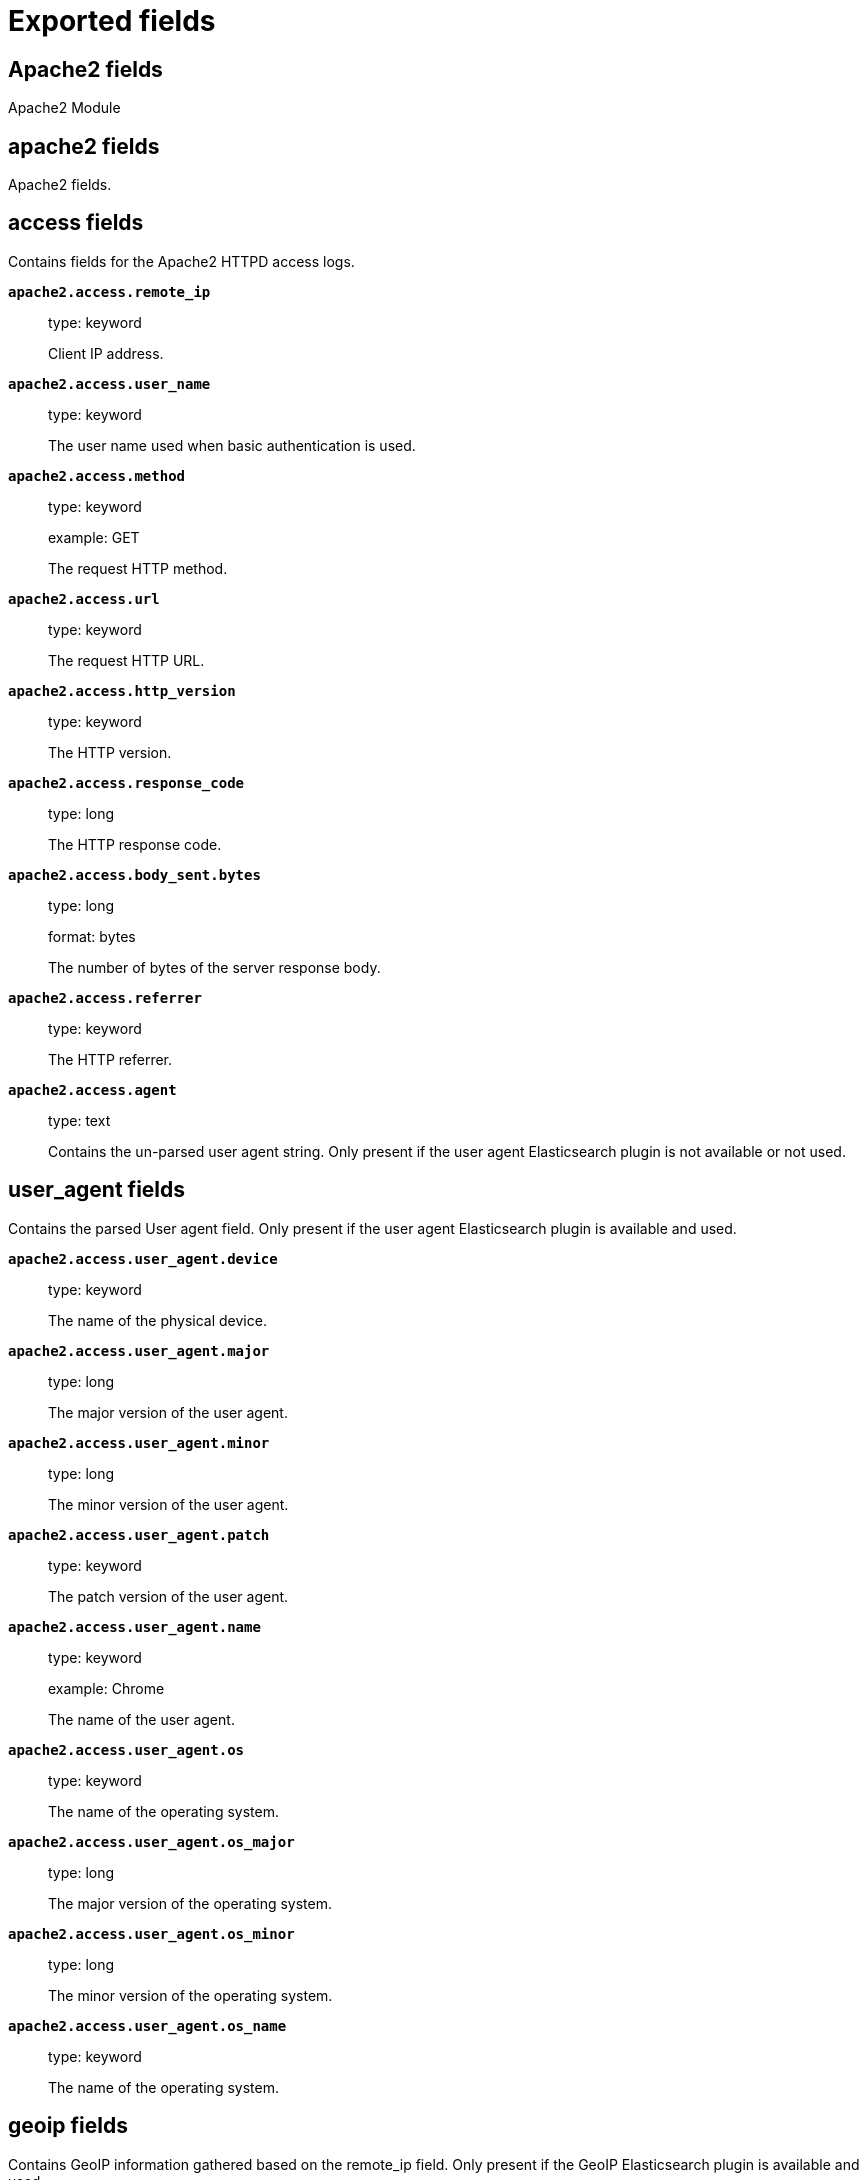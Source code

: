 
////
This file is generated! See _meta/fields.yml and scripts/generate_field_docs.py
////

[[exported-fields]]
= Exported fields

[partintro]

--
This document describes the fields that are exported by Filebeat. They are
grouped in the following categories:

* <<exported-fields-apache2>>
* <<exported-fields-auditd>>
* <<exported-fields-beat>>
* <<exported-fields-cloud>>
* <<exported-fields-docker-processor>>
* <<exported-fields-host-processor>>
* <<exported-fields-icinga>>
* <<exported-fields-iis>>
* <<exported-fields-kafka>>
* <<exported-fields-kubernetes-processor>>
* <<exported-fields-log>>
* <<exported-fields-logstash>>
* <<exported-fields-mongodb>>
* <<exported-fields-mysql>>
* <<exported-fields-nginx>>
* <<exported-fields-nomad>>
* <<exported-fields-osquery>>
* <<exported-fields-postgresql>>
* <<exported-fields-redis>>
* <<exported-fields-system>>
* <<exported-fields-traefik>>

--
[[exported-fields-apache2]]
== Apache2 fields

Apache2 Module



[float]
== apache2 fields

Apache2 fields.



[float]
== access fields

Contains fields for the Apache2 HTTPD access logs.



*`apache2.access.remote_ip`*::
+
--
type: keyword

Client IP address.


--

*`apache2.access.user_name`*::
+
--
type: keyword

The user name used when basic authentication is used.


--

*`apache2.access.method`*::
+
--
type: keyword

example: GET

The request HTTP method.


--

*`apache2.access.url`*::
+
--
type: keyword

The request HTTP URL.


--

*`apache2.access.http_version`*::
+
--
type: keyword

The HTTP version.


--

*`apache2.access.response_code`*::
+
--
type: long

The HTTP response code.


--

*`apache2.access.body_sent.bytes`*::
+
--
type: long

format: bytes

The number of bytes of the server response body.


--

*`apache2.access.referrer`*::
+
--
type: keyword

The HTTP referrer.


--

*`apache2.access.agent`*::
+
--
type: text

Contains the un-parsed user agent string. Only present if the user agent Elasticsearch plugin is not available or not used.


--

[float]
== user_agent fields

Contains the parsed User agent field. Only present if the user agent Elasticsearch plugin is available and used.



*`apache2.access.user_agent.device`*::
+
--
type: keyword

The name of the physical device.


--

*`apache2.access.user_agent.major`*::
+
--
type: long

The major version of the user agent.


--

*`apache2.access.user_agent.minor`*::
+
--
type: long

The minor version of the user agent.


--

*`apache2.access.user_agent.patch`*::
+
--
type: keyword

The patch version of the user agent.


--

*`apache2.access.user_agent.name`*::
+
--
type: keyword

example: Chrome

The name of the user agent.


--

*`apache2.access.user_agent.os`*::
+
--
type: keyword

The name of the operating system.


--

*`apache2.access.user_agent.os_major`*::
+
--
type: long

The major version of the operating system.


--

*`apache2.access.user_agent.os_minor`*::
+
--
type: long

The minor version of the operating system.


--

*`apache2.access.user_agent.os_name`*::
+
--
type: keyword

The name of the operating system.


--

[float]
== geoip fields

Contains GeoIP information gathered based on the remote_ip field. Only present if the GeoIP Elasticsearch plugin is available and used.



*`apache2.access.geoip.continent_name`*::
+
--
type: keyword

The name of the continent.


--

*`apache2.access.geoip.country_iso_code`*::
+
--
type: keyword

Country ISO code.


--

*`apache2.access.geoip.location`*::
+
--
type: geo_point

The longitude and latitude.


--

*`apache2.access.geoip.region_name`*::
+
--
type: keyword

The region name.


--

*`apache2.access.geoip.city_name`*::
+
--
type: keyword

The city name.


--

[float]
== error fields

Fields from the Apache error logs.



*`apache2.error.level`*::
+
--
type: keyword

The severity level of the message.


--

*`apache2.error.client`*::
+
--
type: keyword

The IP address of the client that generated the error.


--

*`apache2.error.message`*::
+
--
type: text

The logged message.


--

*`apache2.error.pid`*::
+
--
type: long

The process ID.


--

*`apache2.error.tid`*::
+
--
type: long

The thread ID.


--

*`apache2.error.module`*::
+
--
type: keyword

The module producing the logged message.


--

[[exported-fields-auditd]]
== Auditd fields

Module for parsing auditd logs.



[float]
== auditd fields

Fields from the auditd logs.



[float]
== log fields

Fields from the Linux audit log. Not all fields are documented here because they are dynamic and vary by audit event type.



*`auditd.log.record_type`*::
+
--
The audit event type.


--

*`auditd.log.old_auid`*::
+
--
For login events this is the old audit ID used for the user prior to this login.


--

*`auditd.log.new_auid`*::
+
--
For login events this is the new audit ID. The audit ID can be used to trace future events to the user even if their identity changes (like becoming root).


--

*`auditd.log.old_ses`*::
+
--
For login events this is the old session ID used for the user prior to this login.


--

*`auditd.log.new_ses`*::
+
--
For login events this is the new session ID. It can be used to tie a user to future events by session ID.


--

*`auditd.log.sequence`*::
+
--
type: long

The audit event sequence number.


--

*`auditd.log.acct`*::
+
--
The user account name associated with the event.


--

*`auditd.log.pid`*::
+
--
The ID of the process.


--

*`auditd.log.ppid`*::
+
--
The ID of the process.


--

*`auditd.log.items`*::
+
--
The number of items in an event.


--

*`auditd.log.item`*::
+
--
The item field indicates which item out of the total number of items. This number is zero-based; a value of 0 means it is the first item.


--

*`auditd.log.a0`*::
+
--
The first argument to the system call.


--

*`auditd.log.res`*::
+
--
The result of the system call (success or failure).


--

[float]
== geoip fields

Contains GeoIP information gathered based on the `auditd.log.addr` field. Only present if the GeoIP Elasticsearch plugin is available and used.



*`auditd.log.geoip.continent_name`*::
+
--
type: keyword

The name of the continent.


--

*`auditd.log.geoip.city_name`*::
+
--
type: keyword

The name of the city.


--

*`auditd.log.geoip.region_name`*::
+
--
type: keyword

The name of the region.


--

*`auditd.log.geoip.country_iso_code`*::
+
--
type: keyword

Country ISO code.


--

*`auditd.log.geoip.location`*::
+
--
type: geo_point

The longitude and latitude.


--

[[exported-fields-beat]]
== Beat fields

Contains common beat fields available in all event types.



*`beat.name`*::
+
--
The name of the Beat sending the log messages. If the Beat name is set in the configuration file, then that value is used. If it is not set, the hostname is used. To set the Beat name, use the `name` option in the configuration file.


--

*`beat.hostname`*::
+
--
The hostname as returned by the operating system on which the Beat is running.


--

*`beat.timezone`*::
+
--
The timezone as returned by the operating system on which the Beat is running.


--

*`beat.version`*::
+
--
The version of the beat that generated this event.


--

*`@timestamp`*::
+
--
type: date

example: August 26th 2016, 12:35:53.332

format: date

required: True

The timestamp when the event log record was generated.


--

*`tags`*::
+
--
Arbitrary tags that can be set per Beat and per transaction type.


--

*`fields`*::
+
--
type: object

Contains user configurable fields.


--

[float]
== error fields

Error fields containing additional info in case of errors.



*`error.message`*::
+
--
type: text

Error message.


--

*`error.code`*::
+
--
type: long

Error code.


--

*`error.type`*::
+
--
type: keyword

Error type.


--

[[exported-fields-cloud]]
== Cloud provider metadata fields

Metadata from cloud providers added by the add_cloud_metadata processor.



*`meta.cloud.provider`*::
+
--
example: ec2

Name of the cloud provider. Possible values are ec2, gce, or digitalocean.


--

*`meta.cloud.instance_id`*::
+
--
Instance ID of the host machine.


--

*`meta.cloud.instance_name`*::
+
--
Instance name of the host machine.


--

*`meta.cloud.machine_type`*::
+
--
example: t2.medium

Machine type of the host machine.


--

*`meta.cloud.availability_zone`*::
+
--
example: us-east-1c

Availability zone in which this host is running.


--

*`meta.cloud.project_id`*::
+
--
example: project-x

Name of the project in Google Cloud.


--

*`meta.cloud.region`*::
+
--
Region in which this host is running.


--

[[exported-fields-docker-processor]]
== Docker fields

Docker stats collected from Docker.




*`docker.container.id`*::
+
--
type: keyword

Unique container id.


--

*`docker.container.image`*::
+
--
type: keyword

Name of the image the container was built on.


--

*`docker.container.name`*::
+
--
type: keyword

Container name.


--

*`docker.container.labels`*::
+
--
type: object

Image labels.


--

[[exported-fields-host-processor]]
== Host fields

Info collected for the host machine.




*`host.name`*::
+
--
type: keyword

Hostname.


--

*`host.id`*::
+
--
type: keyword

Unique host id.


--

*`host.architecture`*::
+
--
type: keyword

Host architecture (e.g. x86_64, arm, ppc, mips).


--

*`host.os.platform`*::
+
--
type: keyword

OS platform (e.g. centos, ubuntu, windows).


--

*`host.os.version`*::
+
--
type: keyword

OS version.


--

*`host.os.family`*::
+
--
type: keyword

OS family (e.g. redhat, debian, freebsd, windows).


--

[[exported-fields-icinga]]
== Icinga fields

Icinga Module



[float]
== icinga fields




[float]
== debug fields

Contains fields for the Icinga debug logs.



*`icinga.debug.facility`*::
+
--
type: keyword

Specifies what component of Icinga logged the message.


--

*`icinga.debug.severity`*::
+
--
type: keyword

Possible values are "debug", "notice", "information", "warning" or "critical".


--

*`icinga.debug.message`*::
+
--
type: text

The logged message.


--

[float]
== main fields

Contains fields for the Icinga main logs.



*`icinga.main.facility`*::
+
--
type: keyword

Specifies what component of Icinga logged the message.


--

*`icinga.main.severity`*::
+
--
type: keyword

Possible values are "debug", "notice", "information", "warning" or "critical".


--

*`icinga.main.message`*::
+
--
type: text

The logged message.


--

[float]
== startup fields

Contains fields for the Icinga startup logs.



*`icinga.startup.facility`*::
+
--
type: keyword

Specifies what component of Icinga logged the message.


--

*`icinga.startup.severity`*::
+
--
type: keyword

Possible values are "debug", "notice", "information", "warning" or "critical".


--

*`icinga.startup.message`*::
+
--
type: text

The logged message.


--

[[exported-fields-iis]]
== IIS fields

Module for parsing IIS log files.



[float]
== iis fields

Fields from IIS log files.



[float]
== access fields

Contains fields for IIS access logs.



*`iis.access.server_ip`*::
+
--
type: keyword

The server IP address.


--

*`iis.access.method`*::
+
--
type: keyword

example: GET

The request HTTP method.


--

*`iis.access.url`*::
+
--
type: keyword

The request HTTP URL.


--

*`iis.access.query_string`*::
+
--
type: keyword

The request query string, if any.


--

*`iis.access.port`*::
+
--
type: long

The request port number.


--

*`iis.access.user_name`*::
+
--
type: keyword

The user name used when basic authentication is used.


--

*`iis.access.remote_ip`*::
+
--
type: keyword

The client IP address.


--

*`iis.access.referrer`*::
+
--
type: keyword

The HTTP referrer.


--

*`iis.access.response_code`*::
+
--
type: long

The HTTP response code.


--

*`iis.access.sub_status`*::
+
--
type: long

The HTTP substatus code.


--

*`iis.access.win32_status`*::
+
--
type: long

The Windows status code.


--

*`iis.access.request_time_ms`*::
+
--
type: long

The request time in milliseconds.


--

*`iis.access.site_name`*::
+
--
type: keyword

The site name and instance number.


--

*`iis.access.server_name`*::
+
--
type: keyword

The name of the server on which the log file entry was generated.


--

*`iis.access.http_version`*::
+
--
type: keyword

The HTTP version.


--

*`iis.access.cookie`*::
+
--
type: keyword

The content of the cookie sent or received, if any.


--

*`iis.access.hostname`*::
+
--
type: keyword

The host header name, if any.


--

*`iis.access.body_sent.bytes`*::
+
--
type: long

format: bytes

The number of bytes of the server response body.


--

*`iis.access.body_received.bytes`*::
+
--
type: long

format: bytes

The number of bytes of the server request body.


--

*`iis.access.agent`*::
+
--
type: text

Contains the un-parsed user agent string. Only present if the user agent Elasticsearch plugin is not available or not used.


--

[float]
== user_agent fields

Contains the parsed user agent field. Only present if the user agent Elasticsearch plugin is available and used.



*`iis.access.user_agent.device`*::
+
--
type: keyword

The name of the physical device.


--

*`iis.access.user_agent.major`*::
+
--
type: long

The major version of the user agent.


--

*`iis.access.user_agent.minor`*::
+
--
type: long

The minor version of the user agent.


--

*`iis.access.user_agent.patch`*::
+
--
type: keyword

The patch version of the user agent.


--

*`iis.access.user_agent.name`*::
+
--
type: keyword

example: Chrome

The name of the user agent.


--

*`iis.access.user_agent.os`*::
+
--
type: keyword

The name of the operating system.


--

*`iis.access.user_agent.os_major`*::
+
--
type: long

The major version of the operating system.


--

*`iis.access.user_agent.os_minor`*::
+
--
type: long

The minor version of the operating system.


--

*`iis.access.user_agent.os_name`*::
+
--
type: keyword

The name of the operating system.


--

[float]
== geoip fields

Contains GeoIP information gathered based on the remote_ip field. Only present if the GeoIP Elasticsearch plugin is available and used.



*`iis.access.geoip.continent_name`*::
+
--
type: keyword

The name of the continent.


--

*`iis.access.geoip.country_iso_code`*::
+
--
type: keyword

Country ISO code.


--

*`iis.access.geoip.location`*::
+
--
type: geo_point

The longitude and latitude.


--

*`iis.access.geoip.region_name`*::
+
--
type: keyword

The region name.


--

*`iis.access.geoip.city_name`*::
+
--
type: keyword

The city name.


--

[float]
== error fields

Contains fields for IIS error logs.



*`iis.error.remote_ip`*::
+
--
type: keyword

The client IP address.


--

*`iis.error.remote_port`*::
+
--
type: long

The client port number.


--

*`iis.error.server_ip`*::
+
--
type: keyword

The server IP address.


--

*`iis.error.server_port`*::
+
--
type: long

The server port number.


--

*`iis.error.http_version`*::
+
--
type: keyword

The HTTP version.


--

*`iis.error.method`*::
+
--
type: keyword

example: GET

The request HTTP method.


--

*`iis.error.url`*::
+
--
type: keyword

The request HTTP URL.


--

*`iis.error.response_code`*::
+
--
type: long

The HTTP response code.


--

*`iis.error.reason_phrase`*::
+
--
type: keyword

The HTTP reason phrase.


--

*`iis.error.queue_name`*::
+
--
type: keyword

The IIS application pool name.


--

[float]
== geoip fields

Contains GeoIP information gathered based on the remote_ip field. Only present if the GeoIP Elasticsearch plugin is available and used.



*`iis.error.geoip.continent_name`*::
+
--
type: keyword

The name of the continent.


--

*`iis.error.geoip.country_iso_code`*::
+
--
type: keyword

Country ISO code.


--

*`iis.error.geoip.location`*::
+
--
type: geo_point

The longitude and latitude.


--

*`iis.error.geoip.region_name`*::
+
--
type: keyword

The region name.


--

*`iis.error.geoip.city_name`*::
+
--
type: keyword

The city name.


--

[[exported-fields-kafka]]
== Kafka fields

Kafka module



[float]
== kafka fields




[float]
== log fields

Kafka log lines.



*`kafka.log.timestamp`*::
+
--
The timestamp from the log line.


--

*`kafka.log.level`*::
+
--
example: WARN

The log level.


--

*`kafka.log.message`*::
+
--
type: text

The logged message.


--

*`kafka.log.component`*::
+
--
type: keyword

Component the log is coming from.


--

*`kafka.log.class`*::
+
--
type: text

Java class the log is coming from.


--

[float]
== trace fields

Trace in the log line.



*`kafka.log.trace.class`*::
+
--
type: keyword

Java class the trace is coming from.


--

*`kafka.log.trace.message`*::
+
--
type: text

Message part of the trace.


--

*`kafka.log.trace.full`*::
+
--
type: text

The full trace in the log line.


--

[[exported-fields-kubernetes-processor]]
== Kubernetes fields

Kubernetes metadata added by the kubernetes processor




*`kubernetes.pod.name`*::
+
--
type: keyword

Kubernetes pod name


--

*`kubernetes.namespace`*::
+
--
type: keyword

Kubernetes namespace


--

*`kubernetes.node.name`*::
+
--
type: keyword

Kubernetes node name


--

*`kubernetes.labels`*::
+
--
type: object

Kubernetes labels map


--

*`kubernetes.annotations`*::
+
--
type: object

Kubernetes annotations map


--

*`kubernetes.container.name`*::
+
--
type: keyword

Kubernetes container name


--

*`kubernetes.container.image`*::
+
--
type: keyword

Kubernetes container image


--

[[exported-fields-log]]
== Log file content fields

Contains log file lines.



*`source`*::
+
--
type: keyword

required: True

The file from which the line was read. This field contains the absolute path to the file. For example: `/var/log/system.log`.


--

*`offset`*::
+
--
type: long

required: False

The file offset the reported line starts at.


--

*`message`*::
+
--
type: text

required: True

The content of the line read from the log file.


--

*`stream`*::
+
--
type: keyword

required: False

Log stream when reading container logs, can be 'stdout' or 'stderr'


--

*`prospector.type`*::
+
--
required: True

The input type from which the event was generated. This field is set to the value specified for the `type` option in the input section of the Filebeat config file. (DEPRECATED: see `input.type`)


--

*`input.type`*::
+
--
required: True

The input type from which the event was generated. This field is set to the value specified for the `type` option in the input section of the Filebeat config file.


--

*`read_timestamp`*::
+
--
In case the ingest pipeline parses the timestamp from the log contents, it stores the original `@timestamp` (representing the time when the log line was read) in this field.


--

*`fileset.module`*::
+
--
The Filebeat module that generated this event.


--

*`fileset.name`*::
+
--
The Filebeat fileset that generated this event.


--

*`syslog.facility`*::
+
--
type: long

required: False

The facility extracted from the priority.


--

*`syslog.priority`*::
+
--
type: long

required: False

The priority of the syslog event.


--

*`syslog.severity_label`*::
+
--
type: keyword

required: False

The human readable severity.


--

*`syslog.facility_label`*::
+
--
type: keyword

required: False

The human readable facility.


--

*`process.program`*::
+
--
type: keyword

required: False

The name of the program.


--

*`process.pid`*::
+
--
type: long

required: False

The pid of the process.


--

*`event.severity`*::
+
--
type: long

required: False

The severity of the event.


--

[[exported-fields-logstash]]
== logstash fields

logstash Module



[float]
== logstash fields




[float]
== log fields

Fields from the Logstash logs.



*`logstash.log.message`*::
+
--
type: text

Contains the un-parsed log message


--

*`logstash.log.level`*::
+
--
type: keyword

The log level of the message, this correspond to Log4j levels.


--

*`logstash.log.module`*::
+
--
type: keyword

The module or class where the event originate.


--

*`logstash.log.thread`*::
+
--
type: text

Information about the running thread where the log originate.


--

*`logstash.log.log_event`*::
+
--
type: object

key and value debugging information.


--

[float]
== slowlog fields

slowlog



*`logstash.slowlog.message`*::
+
--
type: text

Contains the un-parsed log message


--

*`logstash.slowlog.level`*::
+
--
type: keyword

The log level of the message, this correspond to Log4j levels.


--

*`logstash.slowlog.module`*::
+
--
type: keyword

The module or class where the event originate.


--

*`logstash.slowlog.thread`*::
+
--
type: text

Information about the running thread where the log originate.


--

*`logstash.slowlog.event`*::
+
--
type: text

Raw dump of the original event


--

*`logstash.slowlog.plugin_name`*::
+
--
type: keyword

Name of the plugin


--

*`logstash.slowlog.plugin_type`*::
+
--
type: keyword

Type of the plugin: Inputs, Filters, Outputs or Codecs.


--

*`logstash.slowlog.took_in_millis`*::
+
--
type: long

Execution time for the plugin in milliseconds.


--

*`logstash.slowlog.took_in_nanos`*::
+
--
type: long

Execution time for the plugin in nanoseconds.


--

*`logstash.slowlog.plugin_params`*::
+
--
type: text

String value of the plugin configuration


--

*`logstash.slowlog.plugin_params_object`*::
+
--
type: object

key -> value of the configuration used by the plugin.


--

[[exported-fields-mongodb]]
== mongodb fields

Module for parsing MongoDB log files.



[float]
== mongodb fields

Fields from MongoDB logs.



[float]
== log fields

Contains fields from MongoDB logs.



*`mongodb.log.severity`*::
+
--
type: keyword

example: I

Severity level of message


--

*`mongodb.log.component`*::
+
--
type: keyword

example: COMMAND

Functional categorization of message


--

*`mongodb.log.context`*::
+
--
type: keyword

example: initandlisten

Context of message


--

*`mongodb.log.message`*::
+
--
type: text

The message in the log line.


--

[[exported-fields-mysql]]
== MySQL fields

Module for parsing the MySQL log files.



[float]
== mysql fields

Fields from the MySQL log files.



[float]
== error fields

Contains fields from the MySQL error logs.



*`mysql.error.timestamp`*::
+
--
The timestamp from the log line.


--

*`mysql.error.thread_id`*::
+
--
type: long

As of MySQL 5.7.2, this is the thread id. For MySQL versions prior to 5.7.2, this field contains the process id.


--

*`mysql.error.level`*::
+
--
example: Warning

The log level.

--

*`mysql.error.message`*::
+
--
type: text

The logged message.


--

[float]
== slowlog fields

Contains fields from the MySQL slow logs.



*`mysql.slowlog.user`*::
+
--
The MySQL user that created the query.


--

*`mysql.slowlog.host`*::
+
--
The host from where the user that created the query logged in.


--

*`mysql.slowlog.ip`*::
+
--
The IP address from where the user that created the query logged in.


--

*`mysql.slowlog.query_time.sec`*::
+
--
type: float

The total time the query took, in seconds, as a floating point number.


--

*`mysql.slowlog.lock_time.sec`*::
+
--
type: float

The amount of time the query waited for the lock to be available. The value is in seconds, as a floating point number.


--

*`mysql.slowlog.rows_sent`*::
+
--
type: long

The number of rows returned by the query.


--

*`mysql.slowlog.rows_examined`*::
+
--
type: long

The number of rows scanned by the query.


--

*`mysql.slowlog.timestamp`*::
+
--
type: long

The unix timestamp taken from the `SET timestamp` query.


--

*`mysql.slowlog.query`*::
+
--
The slow query.


--

*`mysql.slowlog.id`*::
+
--
type: long

The connection ID for the query.


--

[[exported-fields-nginx]]
== Nginx fields

Module for parsing the Nginx log files.



[float]
== nginx fields

Fields from the Nginx log files.



[float]
== access fields

Contains fields for the Nginx access logs.



*`nginx.access.remote_ip_list`*::
+
--
type: array

An array of remote IP addresses. It is a list because it is common to include, besides the client IP address, IP addresses from headers like `X-Forwarded-For`. See also the `remote_ip` field.


--

*`nginx.access.remote_ip`*::
+
--
type: keyword

Client IP address. The first public IP address from the `remote_ip_list` array. If no public IP addresses are present, this field contains the first private IP address from the `remote_ip_list` array.


--

*`nginx.access.user_name`*::
+
--
type: keyword

The user name used when basic authentication is used.


--

*`nginx.access.method`*::
+
--
type: keyword

example: GET

The request HTTP method.


--

*`nginx.access.url`*::
+
--
type: keyword

The request HTTP URL.


--

*`nginx.access.http_version`*::
+
--
type: keyword

The HTTP version.


--

*`nginx.access.response_code`*::
+
--
type: long

The HTTP response code.


--

*`nginx.access.body_sent.bytes`*::
+
--
type: long

format: bytes

The number of bytes of the server response body.


--

*`nginx.access.referrer`*::
+
--
type: keyword

The HTTP referrer.


--

*`nginx.access.agent`*::
+
--
type: text

Contains the un-parsed user agent string. Only present if the user agent Elasticsearch plugin is not available or not used.


--

[float]
== user_agent fields

Contains the parsed User agent field. Only present if the user agent Elasticsearch plugin is available and used.



*`nginx.access.user_agent.device`*::
+
--
type: keyword

The name of the physical device.


--

*`nginx.access.user_agent.major`*::
+
--
type: long

The major version of the user agent.


--

*`nginx.access.user_agent.minor`*::
+
--
type: long

The minor version of the user agent.


--

*`nginx.access.user_agent.patch`*::
+
--
type: keyword

The patch version of the user agent.


--

*`nginx.access.user_agent.name`*::
+
--
type: keyword

example: Chrome

The name of the user agent.


--

*`nginx.access.user_agent.os`*::
+
--
type: keyword

The name of the operating system.


--

*`nginx.access.user_agent.os_major`*::
+
--
type: long

The major version of the operating system.


--

*`nginx.access.user_agent.os_minor`*::
+
--
type: long

The minor version of the operating system.


--

*`nginx.access.user_agent.os_name`*::
+
--
type: keyword

The name of the operating system.


--

[float]
== geoip fields

Contains GeoIP information gathered based on the remote_ip field. Only present if the GeoIP Elasticsearch plugin is available and used.



*`nginx.access.geoip.continent_name`*::
+
--
type: keyword

The name of the continent.


--

*`nginx.access.geoip.country_iso_code`*::
+
--
type: keyword

Country ISO code.


--

*`nginx.access.geoip.location`*::
+
--
type: geo_point

The longitude and latitude.


--

*`nginx.access.geoip.region_name`*::
+
--
type: keyword

The region name.


--

*`nginx.access.geoip.city_name`*::
+
--
type: keyword

The city name.


--

[float]
== error fields

Contains fields for the Nginx error logs.



*`nginx.error.level`*::
+
--
type: keyword

Error level (e.g. error, critical).


--

*`nginx.error.pid`*::
+
--
type: long

Process identifier (PID).


--

*`nginx.error.tid`*::
+
--
type: long

Thread identifier.


--

*`nginx.error.connection_id`*::
+
--
type: long

Connection identifier.


--

*`nginx.error.message`*::
+
--
type: text

The error message


--

[[exported-fields-nomad]]
== nomad fields

nomad Module



[float]
== nomad fields




[float]
== allocation fields

Please add description


*`nomad.allocation.id`*::
+
--
example: Please add example

Please add description

--

*`nomad.allocation.name`*::
+
--
example: Please add example

Please add description

--

*`nomad.allocation.stream`*::
+
--
example: Please add example

Please add description

--

[float]
== error fields

Please add description


*`nomad.error.timestamp`*::
+
--
example: Please add example

Please add description

--

*`nomad.error.severity`*::
+
--
type: keyword

example: Please add example

Please add description

--

*`nomad.error.message`*::
+
--
type: text

example: Please add example

Please add description

--

[float]
== log fields

Please add description


*`nomad.log.severity`*::
+
--
type: keyword

example: Please add example

Please add description

--

*`nomad.log.message`*::
+
--
type: text

example: Please add example

Please add description

--

[[exported-fields-osquery]]
== Osquery fields

Fields exported by the `osquery` module



[float]
== osquery fields




[float]
== result fields

Common fields exported by the result metricset.



*`osquery.result.name`*::
+
--
type: keyword

The name of the query that generated this event.


--

*`osquery.result.action`*::
+
--
type: keyword

For incremental data, marks whether the entry was added or removed. It can be one of "added", "removed", or "snapshot".


--

*`osquery.result.host_identifier`*::
+
--
type: keyword

The identifier for the host on which the osquery agent is running. Normally the hostname.


--

*`osquery.result.unix_time`*::
+
--
type: long

Unix timestamp of the event, in seconds since the epoch. Used for computing the `@timestamp` column.


--

*`osquery.result.calendar_time`*::
+
--
String representation of the collection time, as formatted by osquery.


--

[[exported-fields-postgresql]]
== PostgreSQL fields

Module for parsing the PostgreSQL log files.



[float]
== postgresql fields

Fields from PostgreSQL logs.



[float]
== log fields

Fields from the PostgreSQL log files.



*`postgresql.log.timestamp`*::
+
--
The timestamp from the log line.


--

*`postgresql.log.timezone`*::
+
--
The timezone of timestamp.


--

*`postgresql.log.thread_id`*::
+
--
type: long

Process id


--

*`postgresql.log.user`*::
+
--
example: admin

Name of user

--

*`postgresql.log.database`*::
+
--
example: mydb

Name of database

--

*`postgresql.log.level`*::
+
--
example: FATAL

The log level.

--

*`postgresql.log.duration`*::
+
--
type: float

example: 30.0

Duration of a query.

--

*`postgresql.log.query`*::
+
--
example: SELECT * FROM users;

Query statement.

--

*`postgresql.log.message`*::
+
--
type: text

The logged message.


--

[[exported-fields-redis]]
== Redis fields

Redis Module



[float]
== redis fields




[float]
== log fields

Redis log files



*`redis.log.pid`*::
+
--
type: long

The process ID of the Redis server.


--

*`redis.log.role`*::
+
--
type: keyword

The role of the Redis instance. Can be one of `master`, `slave`, `child` (for RDF/AOF writing child), or `sentinel`.


--

*`redis.log.level`*::
+
--
type: keyword

The log level. Can be one of `debug`, `verbose`, `notice`, or `warning`.


--

*`redis.log.message`*::
+
--
type: text

The log message


--

[float]
== slowlog fields

Slow logs are retrieved from Redis via a network connection.



*`redis.slowlog.cmd`*::
+
--
type: keyword

The command executed.


--

*`redis.slowlog.duration.us`*::
+
--
type: long

How long it took to execute the command in microseconds.


--

*`redis.slowlog.id`*::
+
--
type: long

The ID of the query.


--

*`redis.slowlog.key`*::
+
--
type: keyword

The key on which the command was executed.


--

*`redis.slowlog.args`*::
+
--
type: keyword

The arguments with which the command was called.


--

[[exported-fields-system]]
== System fields

Module for parsing system log files.



[float]
== system fields

Fields from the system log files.



[float]
== auth fields

Fields from the Linux authorization logs.



*`system.auth.timestamp`*::
+
--
The timestamp as read from the auth message.


--

*`system.auth.hostname`*::
+
--
The hostname as read from the auth message.


--

*`system.auth.program`*::
+
--
The process name as read from the auth message.


--

*`system.auth.pid`*::
+
--
type: long

The PID of the process that sent the auth message.


--

*`system.auth.message`*::
+
--
type: text

The message in the log line.


--

*`system.auth.user`*::
+
--
The Unix user that this event refers to.


--

[float]
== ssh fields

Fields specific to SSH login events.



*`system.auth.ssh.event`*::
+
--
The SSH login event. Can be one of "Accepted", "Failed", or "Invalid". "Accepted" means a successful login. "Invalid" means that the user is not configured on the system. "Failed" means that the SSH login attempt has failed.


--

*`system.auth.ssh.method`*::
+
--
The SSH authentication method. Can be one of "password" or "publickey".


--

*`system.auth.ssh.ip`*::
+
--
type: ip

The client IP from where the login attempt was made.


--

*`system.auth.ssh.dropped_ip`*::
+
--
type: ip

The client IP from SSH connections that are open and immediately dropped.


--

*`system.auth.ssh.port`*::
+
--
type: long

The client port from where the login attempt was made.


--

*`system.auth.ssh.signature`*::
+
--
The signature of the client public key.


--

[float]
== geoip fields

Contains GeoIP information gathered based on the `system.auth.ip` field. Only present if the GeoIP Elasticsearch plugin is available and used.



*`system.auth.ssh.geoip.continent_name`*::
+
--
type: keyword

The name of the continent.


--

*`system.auth.ssh.geoip.city_name`*::
+
--
type: keyword

The name of the city.


--

*`system.auth.ssh.geoip.region_name`*::
+
--
type: keyword

The name of the region.


--

*`system.auth.ssh.geoip.country_iso_code`*::
+
--
type: keyword

Country ISO code.


--

*`system.auth.ssh.geoip.location`*::
+
--
type: geo_point

The longitude and latitude.


--

[float]
== sudo fields

Fields specific to events created by the `sudo` command.



*`system.auth.sudo.error`*::
+
--
example: user NOT in sudoers

The error message in case the sudo command failed.


--

*`system.auth.sudo.tty`*::
+
--
The TTY where the sudo command is executed.


--

*`system.auth.sudo.pwd`*::
+
--
The current directory where the sudo command is executed.


--

*`system.auth.sudo.user`*::
+
--
example: root

The target user to which the sudo command is switching.


--

*`system.auth.sudo.command`*::
+
--
The command executed via sudo.


--

[float]
== useradd fields

Fields specific to events created by the `useradd` command.



*`system.auth.useradd.name`*::
+
--
The user name being added.


--

*`system.auth.useradd.uid`*::
+
--
type: long

The user ID.

--

*`system.auth.useradd.gid`*::
+
--
type: long

The group ID.

--

*`system.auth.useradd.home`*::
+
--
The home folder for the new user.

--

*`system.auth.useradd.shell`*::
+
--
The default shell for the new user.

--

[float]
== groupadd fields

Fields specific to events created by the `groupadd` command.



*`system.auth.groupadd.name`*::
+
--
The name of the new group.


--

*`system.auth.groupadd.gid`*::
+
--
type: long

The ID of the new group.


--

[float]
== syslog fields

Contains fields from the syslog system logs.



*`system.syslog.timestamp`*::
+
--
The timestamp as read from the syslog message.


--

*`system.syslog.hostname`*::
+
--
The hostname as read from the syslog message.


--

*`system.syslog.program`*::
+
--
The process name as read from the syslog message.


--

*`system.syslog.pid`*::
+
--
The PID of the process that sent the syslog message.


--

*`system.syslog.message`*::
+
--
type: text

The message in the log line.


--

[[exported-fields-traefik]]
== Traefik fields

Module for parsing the Traefik log files.



[float]
== traefik fields

Fields from the Traefik log files.



[float]
== access fields

Contains fields for the Traefik access logs.



*`traefik.access.remote_ip`*::
+
--
type: keyword

Client IP address.


--

*`traefik.access.user_name`*::
+
--
type: keyword

The user name used when basic authentication is used.


--

*`traefik.access.method`*::
+
--
type: keyword

example: GET

The request HTTP method.


--

*`traefik.access.url`*::
+
--
type: keyword

The request HTTP URL.


--

*`traefik.access.http_version`*::
+
--
type: keyword

The HTTP version.


--

*`traefik.access.response_code`*::
+
--
type: long

The HTTP response code.


--

*`traefik.access.body_sent.bytes`*::
+
--
type: long

format: bytes

The number of bytes of the server response body.


--

*`traefik.access.referrer`*::
+
--
type: keyword

The HTTP referrer.


--

*`traefik.access.agent`*::
+
--
type: text

Contains the un-parsed user agent string. Only present if the user agent Elasticsearch plugin is not available or not used.


--

[float]
== user_agent fields

Contains the parsed User agent field. Only present if the user agent Elasticsearch plugin is available and used.



*`traefik.access.user_agent.device`*::
+
--
type: keyword

The name of the physical device.


--

*`traefik.access.user_agent.major`*::
+
--
type: long

The major version of the user agent.


--

*`traefik.access.user_agent.minor`*::
+
--
type: long

The minor version of the user agent.


--

*`traefik.access.user_agent.patch`*::
+
--
type: keyword

The patch version of the user agent.


--

*`traefik.access.user_agent.name`*::
+
--
type: keyword

example: Chrome

The name of the user agent.


--

*`traefik.access.user_agent.os`*::
+
--
type: keyword

The name of the operating system.


--

*`traefik.access.user_agent.os_major`*::
+
--
type: long

The major version of the operating system.


--

*`traefik.access.user_agent.os_minor`*::
+
--
type: long

The minor version of the operating system.


--

*`traefik.access.user_agent.os_name`*::
+
--
type: keyword

The name of the operating system.


--

[float]
== geoip fields

Contains GeoIP information gathered based on the remote_ip field. Only present if the GeoIP Elasticsearch plugin is available and used.



*`traefik.access.geoip.continent_name`*::
+
--
type: keyword

The name of the continent.


--

*`traefik.access.geoip.country_iso_code`*::
+
--
type: keyword

Country ISO code.


--

*`traefik.access.geoip.location`*::
+
--
type: geo_point

The longitude and latitude.


--

*`traefik.access.geoip.region_name`*::
+
--
type: keyword

The region name.


--

*`traefik.access.geoip.city_name`*::
+
--
type: keyword

The city name.


--

*`traefik.access.request_count`*::
+
--
type: long

The number of requests


--

*`traefik.access.frontend_name`*::
+
--
type: text

The name of the frontend used


--

*`traefik.access.backend_url`*::
+
--
type: text

The url of the backend where request is forwarded

--


